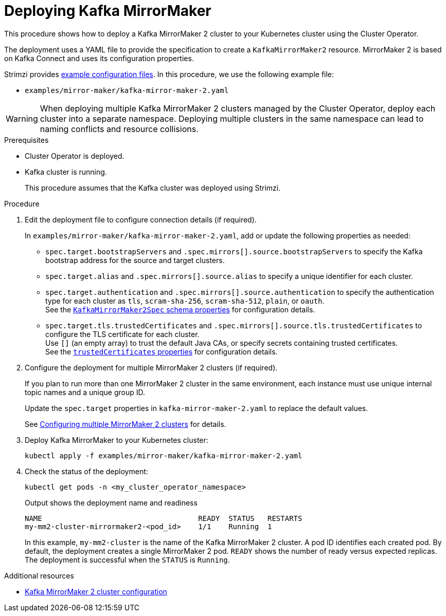 :_mod-docs-content-type: PROCEDURE

// Module included in the following assemblies:
//
// deploying/assembly_deploy-kafka-mirror-maker.adoc

[id='deploying-kafka-mirror-maker-{context}']
= Deploying Kafka MirrorMaker

[role="_abstract"]
This procedure shows how to deploy a Kafka MirrorMaker 2 cluster to your Kubernetes cluster using the Cluster Operator.

The deployment uses a YAML file to provide the specification to create a `KafkaMirrorMaker2` resource.
MirrorMaker 2 is based on Kafka Connect and uses its configuration properties. 

Strimzi provides xref:config-examples-{context}[example configuration files].
In this procedure, we use the following example file:

* `examples/mirror-maker/kafka-mirror-maker-2.yaml`

WARNING: When deploying multiple Kafka MirrorMaker 2 clusters managed by the Cluster Operator, deploy each cluster into a separate namespace.
Deploying multiple clusters in the same namespace can lead to naming conflicts and resource collisions.

.Prerequisites

* Cluster Operator is deployed.
* Kafka cluster is running.
+
This procedure assumes that the Kafka cluster was deployed using Strimzi.

.Procedure

. Edit the deployment file to configure connection details (if required). 
+ 
In `examples/mirror-maker/kafka-mirror-maker-2.yaml`, add or update the following properties as needed: 
+
* `spec.target.bootstrapServers` and `.spec.mirrors[].source.bootstrapServers` to specify the Kafka bootstrap address for the source and target clusters.
* `spec.target.alias` and `.spec.mirrors[].source.alias` to specify a unique identifier for each cluster.
* `spec.target.authentication` and `.spec.mirrors[].source.authentication` to specify the authentication type for each cluster as `tls`, `scram-sha-256`, `scram-sha-512`, `plain`, or `oauth`. +
See the link:{BookURLConfiguring}#type-KafkaMirrorMaker2ClusterSpec-schema-reference[`KafkaMirrorMaker2Spec` schema properties^] for configuration details.
* `spec.target.tls.trustedCertificates` and `.spec.mirrors[].source.tls.trustedCertificates` to configure the TLS certificate for each cluster. +
Use `[]` (an empty array) to trust the default Java CAs, or specify secrets containing trusted certificates. +
See the link:{BookURLConfiguring}#con-common-configuration-trusted-certificates-reference[`trustedCertificates` properties^] for configuration details.

. Configure the deployment for multiple MirrorMaker 2 clusters (if required).
+ 
If you plan to run more than one MirrorMaker 2 cluster in the same environment, each instance must use unique internal topic names and a unique group ID.
+ 
Update the `spec.target` properties in `kafka-mirror-maker-2.yaml` to replace the default values.
+
See xref:con-config-mm2-multiple-instances-{context}[Configuring multiple MirrorMaker 2 clusters] for details.

. Deploy Kafka MirrorMaker to your Kubernetes cluster:
+
[source,shell]
----
kubectl apply -f examples/mirror-maker/kafka-mirror-maker-2.yaml
----

. Check the status of the deployment:
+
[source,shell]
----
kubectl get pods -n <my_cluster_operator_namespace>
----
+
.Output shows the deployment name and readiness
[source,shell]
----
NAME                                    READY  STATUS   RESTARTS
my-mm2-cluster-mirrormaker2-<pod_id>    1/1    Running  1
----
+
In this example, `my-mm2-cluster` is the name of the Kafka MirrorMaker 2 cluster.
A pod ID identifies each created pod.
By default, the deployment creates a single MirrorMaker 2 pod.
`READY` shows the number of ready versus expected replicas. 
The deployment is successful when the `STATUS` is `Running`.

[role="_additional-resources"]
.Additional resources

* xref:con-config-mirrormaker2-str[Kafka MirrorMaker 2 cluster configuration]